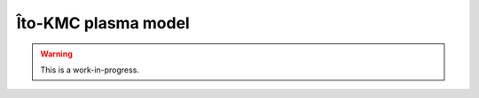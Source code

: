 .. _Chap:ItoPlasmaModel:

Îto-KMC plasma model
====================

.. warning::

   This is a work-in-progress.
